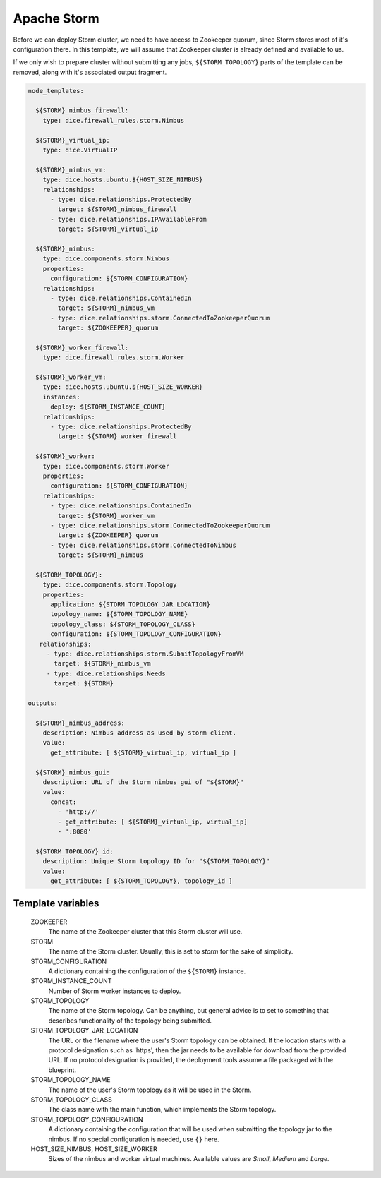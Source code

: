 Apache Storm
============

Before we can deploy Storm cluster, we need to have access to Zookeeper
quorum, since Storm stores most of it's configuration there. In this template,
we will assume that Zookeeper cluster is already defined and available to us.

If we only wish to prepare cluster without submitting any jobs,
``${STORM_TOPOLOGY}`` parts of the template can be removed, along with it's
associated output fragment.

.. code-block:: yaml

   node_templates:

     ${STORM}_nimbus_firewall:
       type: dice.firewall_rules.storm.Nimbus

     ${STORM}_virtual_ip:
       type: dice.VirtualIP

     ${STORM}_nimbus_vm:
       type: dice.hosts.ubuntu.${HOST_SIZE_NIMBUS}
       relationships:
         - type: dice.relationships.ProtectedBy
           target: ${STORM}_nimbus_firewall
         - type: dice.relationships.IPAvailableFrom
           target: ${STORM}_virtual_ip

     ${STORM}_nimbus:
       type: dice.components.storm.Nimbus
       properties:
         configuration: ${STORM_CONFIGURATION}
       relationships:
         - type: dice.relationships.ContainedIn
           target: ${STORM}_nimbus_vm
         - type: dice.relationships.storm.ConnectedToZookeeperQuorum
           target: ${ZOOKEEPER}_quorum

     ${STORM}_worker_firewall:
       type: dice.firewall_rules.storm.Worker

     ${STORM}_worker_vm:
       type: dice.hosts.ubuntu.${HOST_SIZE_WORKER}
       instances:
         deploy: ${STORM_INSTANCE_COUNT}
       relationships:
         - type: dice.relationships.ProtectedBy
           target: ${STORM}_worker_firewall

     ${STORM}_worker:
       type: dice.components.storm.Worker
       properties:
         configuration: ${STORM_CONFIGURATION}
       relationships:
         - type: dice.relationships.ContainedIn
           target: ${STORM}_worker_vm
         - type: dice.relationships.storm.ConnectedToZookeeperQuorum
           target: ${ZOOKEEPER}_quorum
         - type: dice.relationships.storm.ConnectedToNimbus
           target: ${STORM}_nimbus

     ${STORM_TOPOLOGY}:
       type: dice.components.storm.Topology
       properties:
         application: ${STORM_TOPOLOGY_JAR_LOCATION}
         topology_name: ${STORM_TOPOLOGY_NAME}
         topology_class: ${STORM_TOPOLOGY_CLASS}
         configuration: ${STORM_TOPOLOGY_CONFIGURATION}
      relationships:
        - type: dice.relationships.storm.SubmitTopologyFromVM
          target: ${STORM}_nimbus_vm
        - type: dice.relationships.Needs
          target: ${STORM}

   outputs:

     ${STORM}_nimbus_address:
       description: Nimbus address as used by storm client.
       value:
         get_attribute: [ ${STORM}_virtual_ip, virtual_ip ]

     ${STORM}_nimbus_gui:
       description: URL of the Storm nimbus gui of "${STORM}"
       value:
         concat:
           - 'http://'
           - get_attribute: [ ${STORM}_virtual_ip, virtual_ip]
           - ':8080'

     ${STORM_TOPOLOGY}_id:
       description: Unique Storm topology ID for "${STORM_TOPOLOGY}"
       value:
         get_attribute: [ ${STORM_TOPOLOGY}, topology_id ]

Template variables
------------------

  ZOOKEEPER
    The name of the Zookeeper cluster that this Storm cluster will use.

  STORM
    The name of the Storm cluster. Usually, this is set to *storm* for the
    sake of simplicity.

  STORM_CONFIGURATION
    A dictionary containing the configuration of the ``${STORM}`` instance.

  STORM_INSTANCE_COUNT
    Number of Storm worker instances to deploy.

  STORM_TOPOLOGY
    The name of the Storm topology. Can be anything, but general advice is to
    set to something that describes functionality of the topology being
    submitted.

  STORM_TOPOLOGY_JAR_LOCATION
   The URL or the filename where the user's Storm topology can be obtained. If
   the location starts with a protocol designation such as 'https', then the
   jar needs to be available for download from the provided URL. If no
   protocol designation is provided, the deployment tools assume a file
   packaged with the blueprint.

  STORM_TOPOLOGY_NAME
    The name of the user's Storm topology as it will be used in the Storm.

  STORM_TOPOLOGY_CLASS
    The class name with the main function, which implements the Storm
    topology.

  STORM_TOPOLOGY_CONFIGURATION
    A dictionary containing the configuration that will be used when
    submitting the topology jar to the nimbus. If no special configuration is
    needed, use ``{}`` here.

  HOST_SIZE_NIMBUS, HOST_SIZE_WORKER
    Sizes of the nimbus and worker virtual machines. Available values are
    *Small*, *Medium* and *Large*.
